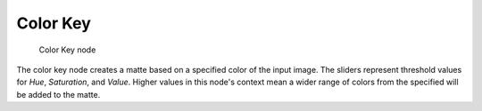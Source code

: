 
*********
Color Key
*********

.. figure:: /images/ColorKey_node.jpg

   Color Key node


The color key node creates a matte based on a specified color of the input image.
The sliders represent threshold values for *Hue*, *Saturation*,
and *Value*. Higher values in this node's context mean a wider range of colors from
the specified will be added to the matte.
